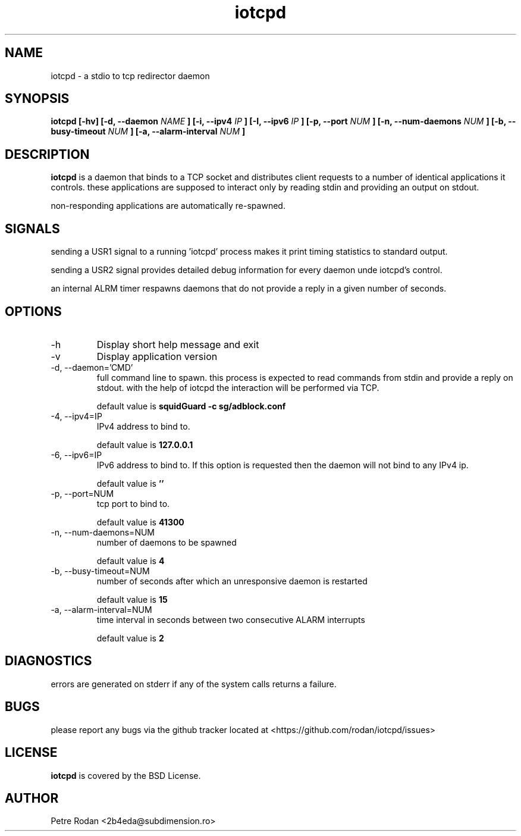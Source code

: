 .\" Process this file with
.\" groff -man -Tascii foo.1
.\"
.TH iotcpd 1 "NOVEMBER 2021"
.SH NAME
iotcpd \- a stdio to tcp redirector daemon

.SH SYNOPSIS
.B iotcpd [-hv] [-d, --daemon
.I NAME
.B ] [-i, --ipv4
.I IP
.B ] [-I, --ipv6
.I IP
.B ] [-p, --port
.I NUM
.B ] [-n, --num-daemons
.I NUM
.B ] [-b, --busy-timeout
.I NUM
.B ] [-a, --alarm-interval
.I NUM
.B ]
.SH DESCRIPTION
.B iotcpd
is a daemon that binds to a TCP socket and distributes client requests to a number of identical applications it controls. these applications are supposed to interact only by reading stdin and providing an output on stdout.

non-responding applications are automatically re-spawned.

.SH SIGNALS
sending a USR1 signal to a running 'iotcpd' process makes it print timing statistics to standard output.

sending a USR2 signal provides detailed debug information for every daemon unde iotcpd's control.

an internal ALRM timer respawns daemons that do not provide a reply in a given number of seconds.

.SH OPTIONS
.IP -h
Display short help message and exit
.IP -v
Display application version
.IP "-d, --daemon='CMD'"
full command line to spawn. this process is expected to read commands from stdin and provide a reply on stdout. with the help of iotcpd the interaction will be performed via TCP.

default value is 
.B squidGuard -c sg/adblock.conf

.IP "-4, --ipv4=IP"
IPv4 address to bind to.

default value is 
.B 127.0.0.1

.IP "-6, --ipv6=IP"
IPv6 address to bind to. If this option is requested then the daemon will not bind to any IPv4 ip.

default value is 
.B ''

.IP "-p, --port=NUM"
tcp port to bind to.

default value is 
.B 41300

.IP "-n, --num-daemons=NUM"
number of daemons to be spawned

default value is 
.B 4

.IP "-b, --busy-timeout=NUM"
number of seconds after which an unresponsive daemon is restarted

default value is 
.B 15

.IP "-a, --alarm-interval=NUM"
time interval in seconds between two consecutive ALARM interrupts

default value is 
.B 2


.SH DIAGNOSTICS
errors are generated on stderr if any of the system calls returns a failure.
 
.SH BUGS
please report any bugs via the github tracker located at <https://github.com/rodan/iotcpd/issues>
.SH "LICENSE"
.B iotcpd
is covered by the BSD License.
.SH AUTHOR
Petre Rodan <2b4eda@subdimension.ro>
